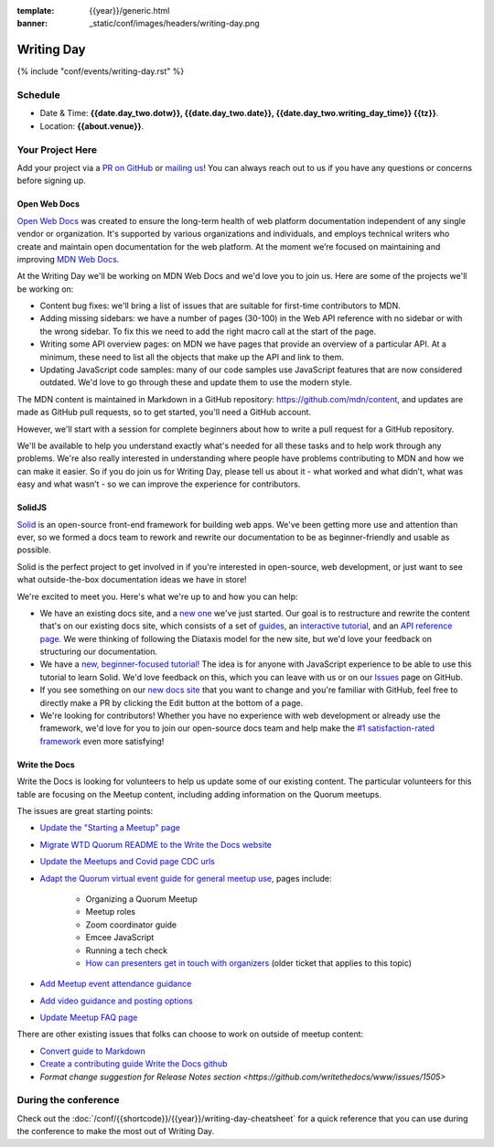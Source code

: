 :template: {{year}}/generic.html
:banner: _static/conf/images/headers/writing-day.png

Writing Day
===========

{% include "conf/events/writing-day.rst" %}

Schedule
--------

- Date & Time: **{{date.day_two.dotw}}, {{date.day_two.date}}, {{date.day_two.writing_day_time}} {{tz}}**.
- Location: **{{about.venue}}**.

Your Project Here
-----------------

Add your project via a `PR on GitHub <https://github.com/writethedocs/www/blob/main/docs/conf/{{shortcode}}/{{year}}/writing-day.rst>`_ or `mailing us <mailto:{{ shortcode }}@writethedocs.org>`_! You can always reach out to us if you have any questions or concerns before signing up.

Open Web Docs
^^^^^^^^^^^^^
`Open Web Docs <https://openwebdocs.org>`_ was created to ensure the long-term health of web platform documentation independent of any single vendor or organization. It's supported by various organizations and individuals, and employs technical writers who create and maintain open documentation for the web platform. At the moment we’re focused on maintaining and improving `MDN Web Docs <https://developer.mozilla.org/>`_.

At the Writing Day we'll be working on MDN Web Docs and we'd love you to join us. Here are some of the projects we'll be working on:

- Content bug fixes: we'll bring a list of issues that are suitable for first-time contributors to MDN.

- Adding missing sidebars: we have a number of pages (30-100) in the Web API reference with no sidebar or with the wrong sidebar. To fix this we need to add the right macro call at the start of the page.

- Writing some API overview pages: on MDN we have pages that provide an overview of a particular API. At a minimum, these need to list all the objects that make up the API and link to them.

- Updating JavaScript code samples: many of our code samples use JavaScript features that are now considered outdated. We'd love to go through these and update them to use the modern style.

The MDN content is maintained in Markdown in a GitHub repository: https://github.com/mdn/content, and updates are made as GitHub pull requests, so to get started, you'll need a GitHub account.

However, we'll start with a session for complete beginners about how to write a pull request for a GitHub repository.

We'll be available to help you understand exactly what's needed for all these tasks and to help work through any problems. We're also really interested in understanding where people have problems contributing to MDN and how we can make it easier. So if you do join us for Writing Day, please tell us about it - what worked and what didn’t, what was easy and what wasn’t - so we can improve the experience for contributors.

SolidJS
^^^^^^^
`Solid <https://www.solidjs.com/>`__ is an open-source front-end framework for building web apps. We've been getting more use and attention than ever, so we formed a docs team to rework and rewrite our documentation to be as beginner-friendly and usable as possible.

Solid is the perfect project to get involved in if you're interested in open-source, web development, or just want to see what outside-the-box documentation ideas we have in store!

We're excited to meet you. Here's what we're up to and how you can help:

- We have an existing docs site, and a `new one <https://docs.solidjs.com/>`_ we've just started. Our goal is to restructure and rewrite the content that's on our existing docs site, which consists of a set of `guides <https://www.solidjs.com/guides/getting-started/>`_, an `interactive tutorial <https://www.solidjs.com/tutorial/introduction_basics>`__, and an `API reference page. <https://www.solidjs.com/docs/latest/api>`__ We were thinking of following the Diataxis model for the new site, but we'd love your feedback on structuring our documentation.

- We have a `new, beginner-focused tutorial! <https://docs.solidjs.com/guides/getting-started-with-solid/welcome/>`_ The idea is for anyone with JavaScript experience to be able to use this tutorial to learn Solid. We'd love feedback on this, which you can leave with us or on our `Issues <https://github.com/solidjs/solid-docs-next/issues>`__ page on GitHub.

- If you see something on our `new docs site <https://docs.solidjs.com/guides/getting-started-with-solid/welcome/>`__ that you want to change and you're familiar with GitHub, feel free to directly make a PR by clicking the Edit button at the bottom of a page.

- We're looking for contributors! Whether you have no experience with web development or already use the framework, we'd love for you to join our open-source docs team and help make the `#1 satisfaction-rated framework <https://2021.stateofjs.com/en-US/libraries/front-end-frameworks/>`__ even more satisfying!

Write the Docs
^^^^^^^^^^^^^^

Write the Docs is looking for volunteers to help us update some of our 
existing content. The particular volunteers for this table are focusing on 
the Meetup content, including adding information on the Quorum meetups.

The issues are great starting points:

* `Update the "Starting a Meetup" page <https://github.com/writethedocs/www/issues/1732>`__
* `Migrate WTD Quorum README to the Write the Docs website <https://github.com/writethedocs/www/issues/1730>`__
* `Update the Meetups and Covid page CDC urls <https://github.com/writethedocs/www/issues/1734>`__
* `Adapt the Quorum virtual event guide for general meetup use <https://github.com/writethedocs/www/issues/1731>`__, pages include:

    * Organizing a Quorum Meetup
    * Meetup roles
    * Zoom coordinator guide
    * Emcee JavaScript
    * Running a tech check
    * `How can presenters get in touch with organizers <https://github.com/writethedocs/www/issues/426>`__ (older ticket that applies to this topic)

* `Add Meetup event attendance guidance <https://github.com/writethedocs/www/issues/912>`__
* `Add video guidance and posting options <https://github.com/writethedocs/www/issues/1093>`__
* `Update Meetup FAQ page <https://github.com/writethedocs/www/issues/1735>`__

There are other existing issues that folks can choose to work on outside of 
meetup content:

* `Convert guide to Markdown <https://github.com/writethedocs/www/issues/1509>`__
* `Create a contributing guide Write the Docs github <https://github.com/writethedocs/www/issues/1152>`__
* `Format change suggestion for Release Notes section <https://github.com/writethedocs/www/issues/1505>`

During the conference
---------------------

Check out the :doc:`/conf/{{shortcode}}/{{year}}/writing-day-cheatsheet` for a quick reference that you can use during the conference to make the most out of Writing Day.
